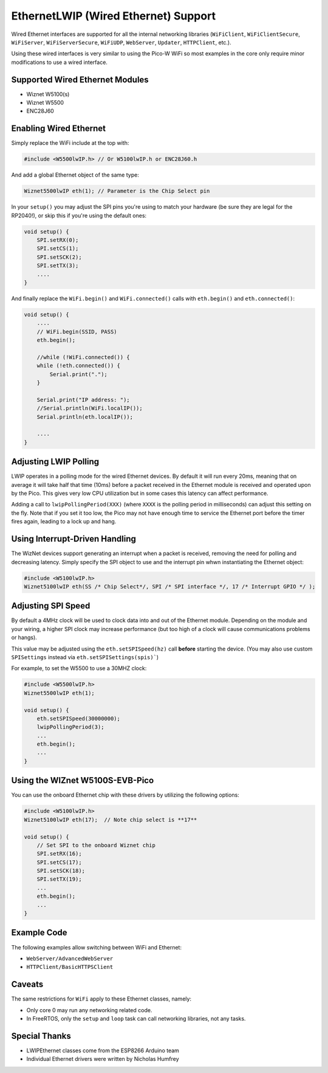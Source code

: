 EthernetLWIP (Wired Ethernet) Support
=====================================

Wired Ethernet interfaces are supported for all the internal networking
libraries (``WiFiClient``, ``WiFiClientSecure``, ``WiFiServer``,
``WiFiServerSecure``, ``WiFiUDP``, ``WebServer``, ``Updater``,
``HTTPClient``, etc.).

Using these wired interfaces is very similar to using the Pico-W WiFi
so most examples in the core only require minor modifications to use
a wired interface.

Supported Wired Ethernet Modules
--------------------------------

* Wiznet W5100(s)

* Wiznet W5500

* ENC28J60


Enabling Wired Ethernet
-----------------------

Simply replace the WiFi include at the top with:

.. code:: cpp

    #include <W5500lwIP.h> // Or W5100lwIP.h or ENC28J60.h
    

And add a global Ethernet object of the same type:

.. code:: cpp

    Wiznet5500lwIP eth(1); // Parameter is the Chip Select pin

In your ``setup()`` you may adjust the SPI pins you're using to
match your hardware (be sure they are legal for the RP2040!), or
skip this if you're using the default ones:

.. code:: cpp

    void setup() {
        SPI.setRX(0);
        SPI.setCS(1);
        SPI.setSCK(2);
        SPI.setTX(3);
        ....
    }

And finally replace the ``WiFi.begin()`` and ``WiFi.connected()``
calls with ``eth.begin()`` and ``eth.connected()``:

.. code:: cpp

    void setup() {
        ....
        // WiFi.begin(SSID, PASS)
        eth.begin();
        
        //while (!WiFi.connected()) {
        while (!eth.connected()) {
            Serial.print(".");
        }

        Serial.print("IP address: ");
        //Serial.println(WiFi.localIP());
        Serial.println(eth.localIP());

        ....
    }

Adjusting LWIP Polling
----------------------

LWIP operates in a polling mode for the wired Ethernet devices.  By default it will run
every 20ms, meaning that on average it will take half that time (10ms) before a packet
received in the Ethernet module is received and operated upon by the Pico.  This gives
very low CPU utilization but in some cases this latency can affect performance.

Adding a call to ``lwipPollingPeriod(XXX)`` (where ``XXXX`` is the polling period in
milliseconds) can adjust this setting on the fly.  Note that if you set it too low, the
Pico may not have enough time to service the Ethernet port before the timer fires again,
leading to a lock up and hang.


Using Interrupt-Driven Handling
-------------------------------

The WizNet devices support generating an interrupt when a packet is received, removing the
need for polling and decreasing latency.  Simply specify the SPI object to use and the
interrupt pin whwn instantiating the Ethernet object:

.. code:: cpp

    #include <W5100lwIP.h>
    Wiznet5100lwIP eth(SS /* Chip Select*/, SPI /* SPI interface */, 17 /* Interrupt GPIO */ );


Adjusting SPI Speed
-------------------

By default a 4MHz clock will be used to clock data into and out of the Ethernet module.
Depending on the module and your wiring, a higher SPI clock may increase performance (but
too high of a clock will cause communications problems or hangs).

This value may be adjusted using the ``eth.setSPISpeed(hz)`` call **before** starting the
device.  (You may also use custom ``SPISettings`` instead via ``eth.setSPISettings(spis)```)

For example, to set the W5500 to use a 30MHZ clock:

.. code:: cpp

    #include <W5500lwIP.h>
    Wiznet5500lwIP eth(1);

    void setup() {
        eth.setSPISpeed(30000000);
        lwipPollingPeriod(3);
        ...
        eth.begin();
        ...
    }

Using the WIZnet W5100S-EVB-Pico
--------------------------------

You can use the onboard Ethernet chip with these drivers by utilizing the following options:

.. code:: cpp

    #include <W5100lwIP.h>
    Wiznet5100lwIP eth(17);  // Note chip select is **17**

    void setup() {
        // Set SPI to the onboard Wiznet chip
        SPI.setRX(16);
        SPI.setCS(17);
        SPI.setSCK(18);
        SPI.setTX(19);
        ...
        eth.begin();
        ...
    }

Example Code
------------

The following examples allow switching between WiFi and Ethernet:

* ``WebServer/AdvancedWebServer``

* ``HTTPClient/BasicHTTPSClient``

Caveats
-------

The same restrictions for ``WiFi`` apply to these Ethernet classes, namely:

* Only core 0 may run any networking related code.

* In FreeRTOS, only the ``setup`` and ``loop`` task can call networking libraries, not any tasks.

Special Thanks
--------------

* LWIPEthernet classes come from the ESP8266 Arduino team

* Individual Ethernet drivers were written by Nicholas Humfrey

